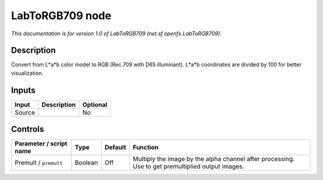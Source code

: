 .. _net.sf.openfx.LabToRGB709:

.. raw:: html

   <!-- Do not edit this file! It is generated automatically by Natron itself. -->

LabToRGB709 node
================

|pluginIcon| 

*This documentation is for version 1.0 of LabToRGB709 (net.sf.openfx.LabToRGB709).*

Description
-----------

Convert from L*a*b color model to RGB (Rec.709 with D65 illuminant). L*a*b coordinates are divided by 100 for better visualization.

Inputs
------

+--------+-------------+----------+
| Input  | Description | Optional |
+========+=============+==========+
| Source |             | No       |
+--------+-------------+----------+

Controls
--------

.. tabularcolumns:: |>{\raggedright}p{0.2\columnwidth}|>{\raggedright}p{0.06\columnwidth}|>{\raggedright}p{0.07\columnwidth}|p{0.63\columnwidth}|

.. cssclass:: longtable

+-------------------------+---------+---------+---------------------------------------------------------------------------------------------------+
| Parameter / script name | Type    | Default | Function                                                                                          |
+=========================+=========+=========+===================================================================================================+
| Premult / ``premult``   | Boolean | Off     | Multiply the image by the alpha channel after processing. Use to get premultiplied output images. |
+-------------------------+---------+---------+---------------------------------------------------------------------------------------------------+

.. |pluginIcon| image:: net.sf.openfx.LabToRGB709.png
   :width: 10.0%
